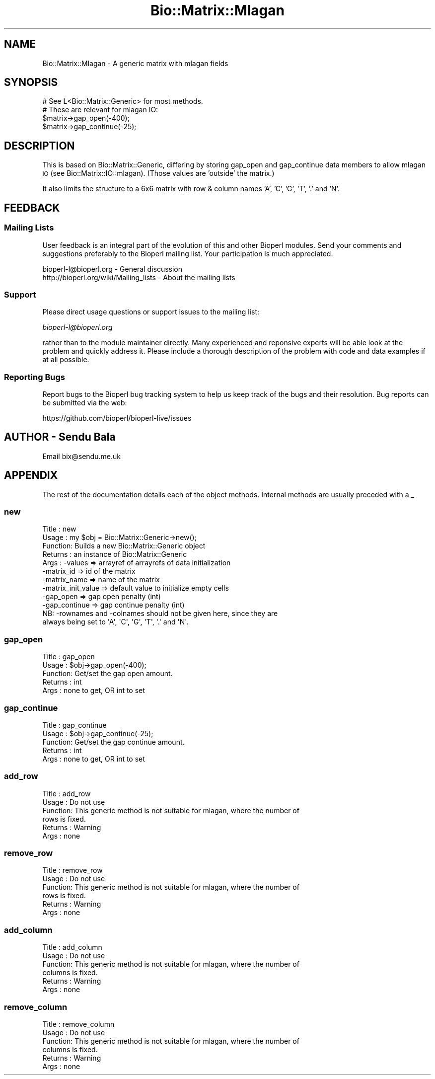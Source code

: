 .\" Automatically generated by Pod::Man 4.09 (Pod::Simple 3.35)
.\"
.\" Standard preamble:
.\" ========================================================================
.de Sp \" Vertical space (when we can't use .PP)
.if t .sp .5v
.if n .sp
..
.de Vb \" Begin verbatim text
.ft CW
.nf
.ne \\$1
..
.de Ve \" End verbatim text
.ft R
.fi
..
.\" Set up some character translations and predefined strings.  \*(-- will
.\" give an unbreakable dash, \*(PI will give pi, \*(L" will give a left
.\" double quote, and \*(R" will give a right double quote.  \*(C+ will
.\" give a nicer C++.  Capital omega is used to do unbreakable dashes and
.\" therefore won't be available.  \*(C` and \*(C' expand to `' in nroff,
.\" nothing in troff, for use with C<>.
.tr \(*W-
.ds C+ C\v'-.1v'\h'-1p'\s-2+\h'-1p'+\s0\v'.1v'\h'-1p'
.ie n \{\
.    ds -- \(*W-
.    ds PI pi
.    if (\n(.H=4u)&(1m=24u) .ds -- \(*W\h'-12u'\(*W\h'-12u'-\" diablo 10 pitch
.    if (\n(.H=4u)&(1m=20u) .ds -- \(*W\h'-12u'\(*W\h'-8u'-\"  diablo 12 pitch
.    ds L" ""
.    ds R" ""
.    ds C` ""
.    ds C' ""
'br\}
.el\{\
.    ds -- \|\(em\|
.    ds PI \(*p
.    ds L" ``
.    ds R" ''
.    ds C`
.    ds C'
'br\}
.\"
.\" Escape single quotes in literal strings from groff's Unicode transform.
.ie \n(.g .ds Aq \(aq
.el       .ds Aq '
.\"
.\" If the F register is >0, we'll generate index entries on stderr for
.\" titles (.TH), headers (.SH), subsections (.SS), items (.Ip), and index
.\" entries marked with X<> in POD.  Of course, you'll have to process the
.\" output yourself in some meaningful fashion.
.\"
.\" Avoid warning from groff about undefined register 'F'.
.de IX
..
.if !\nF .nr F 0
.if \nF>0 \{\
.    de IX
.    tm Index:\\$1\t\\n%\t"\\$2"
..
.    if !\nF==2 \{\
.        nr % 0
.        nr F 2
.    \}
.\}
.\"
.\" Accent mark definitions (@(#)ms.acc 1.5 88/02/08 SMI; from UCB 4.2).
.\" Fear.  Run.  Save yourself.  No user-serviceable parts.
.    \" fudge factors for nroff and troff
.if n \{\
.    ds #H 0
.    ds #V .8m
.    ds #F .3m
.    ds #[ \f1
.    ds #] \fP
.\}
.if t \{\
.    ds #H ((1u-(\\\\n(.fu%2u))*.13m)
.    ds #V .6m
.    ds #F 0
.    ds #[ \&
.    ds #] \&
.\}
.    \" simple accents for nroff and troff
.if n \{\
.    ds ' \&
.    ds ` \&
.    ds ^ \&
.    ds , \&
.    ds ~ ~
.    ds /
.\}
.if t \{\
.    ds ' \\k:\h'-(\\n(.wu*8/10-\*(#H)'\'\h"|\\n:u"
.    ds ` \\k:\h'-(\\n(.wu*8/10-\*(#H)'\`\h'|\\n:u'
.    ds ^ \\k:\h'-(\\n(.wu*10/11-\*(#H)'^\h'|\\n:u'
.    ds , \\k:\h'-(\\n(.wu*8/10)',\h'|\\n:u'
.    ds ~ \\k:\h'-(\\n(.wu-\*(#H-.1m)'~\h'|\\n:u'
.    ds / \\k:\h'-(\\n(.wu*8/10-\*(#H)'\z\(sl\h'|\\n:u'
.\}
.    \" troff and (daisy-wheel) nroff accents
.ds : \\k:\h'-(\\n(.wu*8/10-\*(#H+.1m+\*(#F)'\v'-\*(#V'\z.\h'.2m+\*(#F'.\h'|\\n:u'\v'\*(#V'
.ds 8 \h'\*(#H'\(*b\h'-\*(#H'
.ds o \\k:\h'-(\\n(.wu+\w'\(de'u-\*(#H)/2u'\v'-.3n'\*(#[\z\(de\v'.3n'\h'|\\n:u'\*(#]
.ds d- \h'\*(#H'\(pd\h'-\w'~'u'\v'-.25m'\f2\(hy\fP\v'.25m'\h'-\*(#H'
.ds D- D\\k:\h'-\w'D'u'\v'-.11m'\z\(hy\v'.11m'\h'|\\n:u'
.ds th \*(#[\v'.3m'\s+1I\s-1\v'-.3m'\h'-(\w'I'u*2/3)'\s-1o\s+1\*(#]
.ds Th \*(#[\s+2I\s-2\h'-\w'I'u*3/5'\v'-.3m'o\v'.3m'\*(#]
.ds ae a\h'-(\w'a'u*4/10)'e
.ds Ae A\h'-(\w'A'u*4/10)'E
.    \" corrections for vroff
.if v .ds ~ \\k:\h'-(\\n(.wu*9/10-\*(#H)'\s-2\u~\d\s+2\h'|\\n:u'
.if v .ds ^ \\k:\h'-(\\n(.wu*10/11-\*(#H)'\v'-.4m'^\v'.4m'\h'|\\n:u'
.    \" for low resolution devices (crt and lpr)
.if \n(.H>23 .if \n(.V>19 \
\{\
.    ds : e
.    ds 8 ss
.    ds o a
.    ds d- d\h'-1'\(ga
.    ds D- D\h'-1'\(hy
.    ds th \o'bp'
.    ds Th \o'LP'
.    ds ae ae
.    ds Ae AE
.\}
.rm #[ #] #H #V #F C
.\" ========================================================================
.\"
.IX Title "Bio::Matrix::Mlagan 3pm"
.TH Bio::Matrix::Mlagan 3pm "2020-03-19" "perl v5.26.1" "User Contributed Perl Documentation"
.\" For nroff, turn off justification.  Always turn off hyphenation; it makes
.\" way too many mistakes in technical documents.
.if n .ad l
.nh
.SH "NAME"
Bio::Matrix::Mlagan \- A generic matrix with mlagan fields
.SH "SYNOPSIS"
.IX Header "SYNOPSIS"
.Vb 4
\&  # See L<Bio::Matrix::Generic> for most methods.
\&  # These are relevant for mlagan IO:
\&  $matrix\->gap_open(\-400);
\&  $matrix\->gap_continue(\-25);
.Ve
.SH "DESCRIPTION"
.IX Header "DESCRIPTION"
This is based on Bio::Matrix::Generic, differing by storing gap_open and
gap_continue data members to allow mlagan \s-1IO\s0 (see Bio::Matrix::IO::mlagan).
(Those values are 'outside' the matrix.)
.PP
It also limits the structure to a 6x6 matrix with row & column names 'A', 'C',
\&'G', 'T', '.' and 'N'.
.SH "FEEDBACK"
.IX Header "FEEDBACK"
.SS "Mailing Lists"
.IX Subsection "Mailing Lists"
User feedback is an integral part of the evolution of this and other
Bioperl modules. Send your comments and suggestions preferably to
the Bioperl mailing list.  Your participation is much appreciated.
.PP
.Vb 2
\&  bioperl\-l@bioperl.org                  \- General discussion
\&  http://bioperl.org/wiki/Mailing_lists  \- About the mailing lists
.Ve
.SS "Support"
.IX Subsection "Support"
Please direct usage questions or support issues to the mailing list:
.PP
\&\fIbioperl\-l@bioperl.org\fR
.PP
rather than to the module maintainer directly. Many experienced and 
reponsive experts will be able look at the problem and quickly 
address it. Please include a thorough description of the problem 
with code and data examples if at all possible.
.SS "Reporting Bugs"
.IX Subsection "Reporting Bugs"
Report bugs to the Bioperl bug tracking system to help us keep track
of the bugs and their resolution. Bug reports can be submitted via the
web:
.PP
.Vb 1
\&  https://github.com/bioperl/bioperl\-live/issues
.Ve
.SH "AUTHOR \- Sendu Bala"
.IX Header "AUTHOR - Sendu Bala"
Email bix@sendu.me.uk
.SH "APPENDIX"
.IX Header "APPENDIX"
The rest of the documentation details each of the object methods.
Internal methods are usually preceded with a _
.SS "new"
.IX Subsection "new"
.Vb 10
\& Title   : new
\& Usage   : my $obj = Bio::Matrix::Generic\->new();
\& Function: Builds a new Bio::Matrix::Generic object 
\& Returns : an instance of Bio::Matrix::Generic
\& Args    : \-values            => arrayref of arrayrefs of data initialization
\&           \-matrix_id         => id of the matrix
\&           \-matrix_name       => name of the matrix
\&           \-matrix_init_value => default value to initialize empty cells
\&           \-gap_open          => gap open penalty (int)
\&           \-gap_continue      => gap continue penalty (int)
\&
\&           NB: \-rownames and \-colnames should not be given here, since they are
\&           always being set to \*(AqA\*(Aq, \*(AqC\*(Aq, \*(AqG\*(Aq, \*(AqT\*(Aq, \*(Aq.\*(Aq and \*(AqN\*(Aq.
.Ve
.SS "gap_open"
.IX Subsection "gap_open"
.Vb 5
\& Title   : gap_open
\& Usage   : $obj\->gap_open(\-400);
\& Function: Get/set the gap open amount.
\& Returns : int
\& Args    : none to get, OR int to set
.Ve
.SS "gap_continue"
.IX Subsection "gap_continue"
.Vb 5
\& Title   : gap_continue
\& Usage   : $obj\->gap_continue(\-25);
\& Function: Get/set the gap continue amount.
\& Returns : int
\& Args    : none to get, OR int to set
.Ve
.SS "add_row"
.IX Subsection "add_row"
.Vb 6
\& Title   : add_row
\& Usage   : Do not use
\& Function: This generic method is not suitable for mlagan, where the number of
\&           rows is fixed.
\& Returns : Warning
\& Args    : none
.Ve
.SS "remove_row"
.IX Subsection "remove_row"
.Vb 6
\& Title   : remove_row
\& Usage   : Do not use
\& Function: This generic method is not suitable for mlagan, where the number of
\&           rows is fixed.
\& Returns : Warning
\& Args    : none
.Ve
.SS "add_column"
.IX Subsection "add_column"
.Vb 6
\& Title   : add_column
\& Usage   : Do not use
\& Function: This generic method is not suitable for mlagan, where the number of
\&           columns is fixed.
\& Returns : Warning
\& Args    : none
.Ve
.SS "remove_column"
.IX Subsection "remove_column"
.Vb 6
\& Title   : remove_column
\& Usage   : Do not use
\& Function: This generic method is not suitable for mlagan, where the number of
\&           columns is fixed.
\& Returns : Warning
\& Args    : none
.Ve
